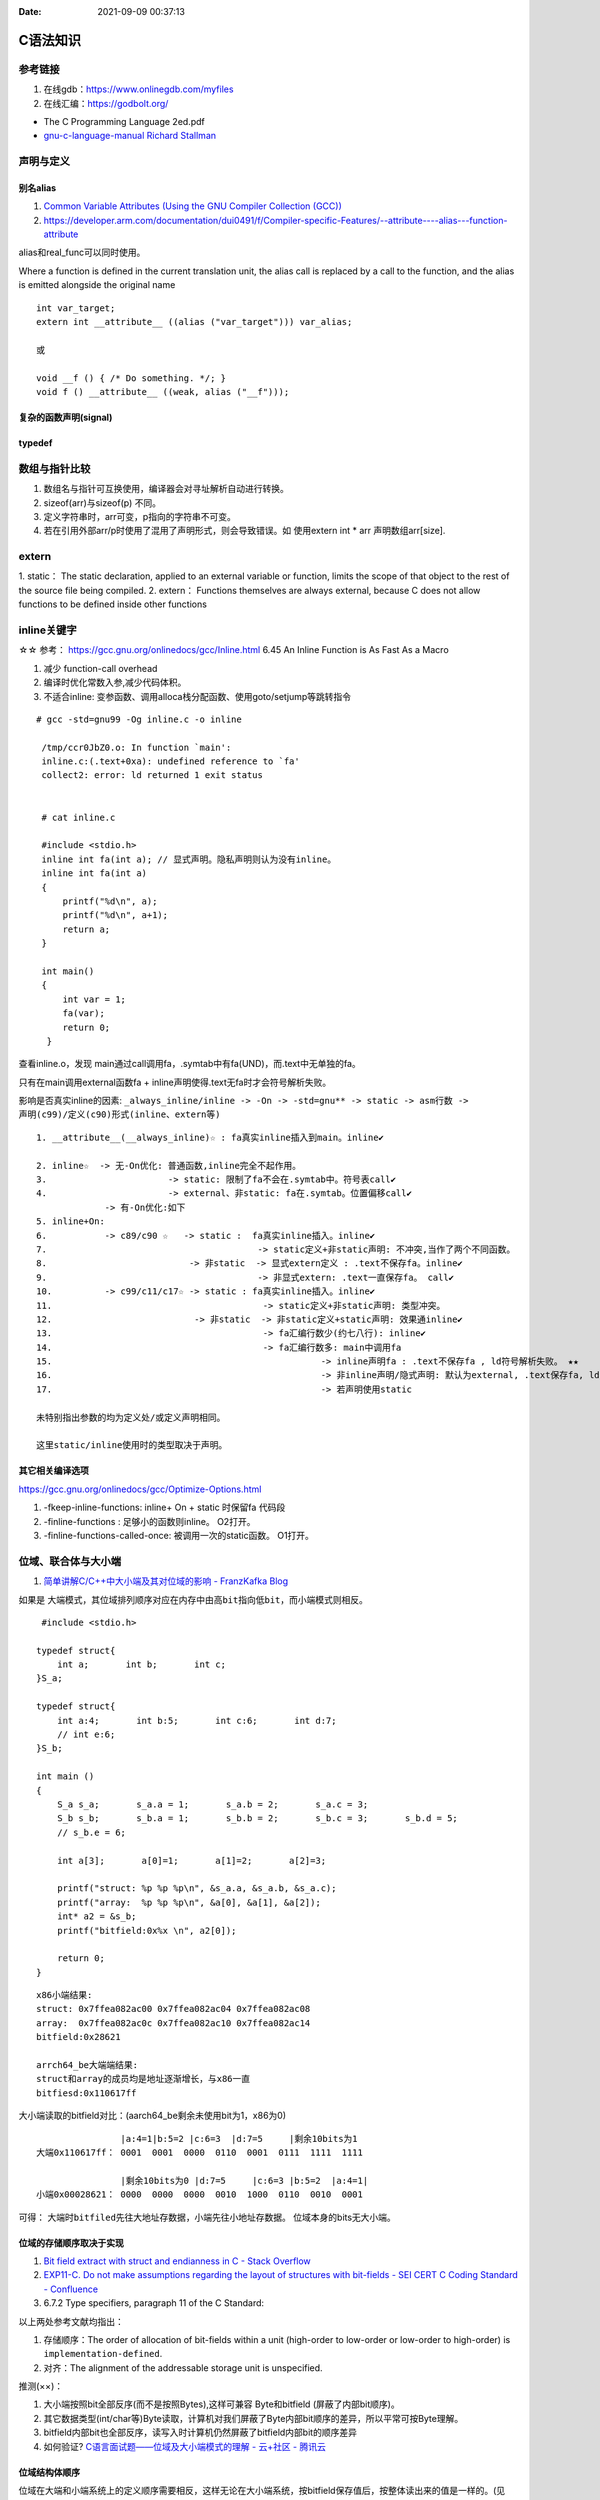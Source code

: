 
:Date:   2021-09-09 00:37:13



C语法知识
=========
参考链接
---------
1. 在线gdb：https://www.onlinegdb.com/myfiles
2. 在线汇编：https://godbolt.org/


- The C Programming Language 2ed.pdf
- `gnu-c-language-manual Richard Stallman <https://github.com/VernonGrant/gnu-c-language-manual>`__

声明与定义
---------------

别名alias
~~~~~~~~~~
1. `Common Variable Attributes (Using the GNU Compiler Collection (GCC))  <https://gcc.gnu.org/onlinedocs/gcc/Common-Variable-Attributes.html>`__
2. https://developer.arm.com/documentation/dui0491/f/Compiler-specific-Features/--attribute----alias---function-attribute

alias和real_func可以同时使用。


Where a function is defined in the current translation unit, the alias call is replaced by a call to the function, 
and the alias is emitted alongside the original name


::

    int var_target;
    extern int __attribute__ ((alias ("var_target"))) var_alias;

    或

    void __f () { /* Do something. */; }
    void f () __attribute__ ((weak, alias ("__f")));


复杂的函数声明(signal)
~~~~~~~~~~~~~~~~~~~~~~

typedef
~~~~~~~~


数组与指针比较
--------------
1. 数组名与指针可互换使用，编译器会对寻址解析自动进行转换。
2. sizeof(arr)与sizeof(p) 不同。
3. 定义字符串时，arr可变，p指向的字符串不可变。
4. 若在引用外部arr/p时使用了混用了声明形式，则会导致错误。如 使用extern int * arr 声明数组arr[size].

extern
---------
1. static： The static declaration, applied to an external variable or function, limits the scope of
that object to the rest of the source file being compiled.
2. extern： Functions themselves are always external, because C does not allow functions to be defined inside other functions

inline关键字
----------------
☆☆ 参考： https://gcc.gnu.org/onlinedocs/gcc/Inline.html 6.45 An Inline Function is As Fast As a Macro

1. 减少 function-call overhead
2. 编译时优化常数入参,减少代码体积。
3. 不适合inline: 变参函数、调用alloca栈分配函数、使用goto/setjump等跳转指令


::

  # gcc -std=gnu99 -Og inline.c -o inline

   /tmp/ccr0JbZ0.o: In function `main':
   inline.c:(.text+0xa): undefined reference to `fa'
   collect2: error: ld returned 1 exit status


   # cat inline.c

   #include <stdio.h>
   inline int fa(int a); // 显式声明。隐私声明则认为没有inline。
   inline int fa(int a)
   {
       printf("%d\n", a);
       printf("%d\n", a+1);
       return a;
   }

   int main()
   {
       int var = 1;
       fa(var);
       return 0;
    }

          
查看inline.o，发现 main通过call调用fa，.symtab中有fa(UND)，而.text中无单独的fa。

只有在main调用external函数fa + inline声明使得.text无fa时才会符号解析失败。

影响是否真实inline的因素: ``_always_inline/inline -> -On -> -std=gnu** -> static -> asm行数 -> 声明(c99)/定义(c90)形式(inline、extern等)``

::

    1. __attribute__(__always_inline)☆ : fa真实inline插入到main。inline✔

    2. inline☆  -> 无-On优化: 普通函数,inline完全不起作用。
    3.                       -> static: 限制了fa不会在.symtab中。符号表call✔
    4.                       -> external、非static: fa在.symtab。位置偏移call✔
                 -> 有-On优化:如下
    5. inline+On: 
    6.           -> c89/c90 ☆   -> static :  fa真实inline插入。inline✔
    7.                                        -> static定义+非static声明: 不冲突,当作了两个不同函数。
    8.                           -> 非static  -> 显式extern定义 : .text不保存fa。inline✔
    9.                                        -> 非显式extern: .text一直保存fa。 call✔ 
    10.          -> c99/c11/c17☆ -> static : fa真实inline插入。inline✔
    11.                                        -> static定义+非static声明: 类型冲突。
    12.                           -> 非static  -> 非static定义+static声明: 效果通inline✔
    13.                                        -> fa汇编行数少(约七八行): inline✔
    14.                                        -> fa汇编行数多: main中调用fa 
    15.                                                   -> inline声明fa : .text不保存fa , ld符号解析失败。 ★★
    16.                                                   -> 非inline声明/隐式声明: 默认为external, .text保存fa, ld成功。call✔
    17.                                                   -> 若声明使用static

    未特别指出参数的均为定义处/或定义声明相同。 
    
    这里static/inline使用时的类型取决于声明。


其它相关编译选项
~~~~~~~~~~~~~~~~~
https://gcc.gnu.org/onlinedocs/gcc/Optimize-Options.html

1. -fkeep-inline-functions: inline+ On + static 时保留fa 代码段
2. -finline-functions : 足够小的函数则inline。 O2打开。
3. -finline-functions-called-once: 被调用一次的static函数。 O1打开。

位域、联合体与大小端
---------------------
1. `简单讲解C/C++中大小端及其对位域的影响 - FranzKafka Blog  <https://coderfan.net/big-endian-and-little-endian-in-c-or-c-plus.html>`__

如果是 ``大端模式，其位域排列顺序对应在内存中由高bit指向低bit``，而小端模式则相反。

::

    #include <stdio.h>

   typedef struct{
       int a;       int b;       int c;
   }S_a;

   typedef struct{
       int a:4;       int b:5;       int c:6;       int d:7;
       // int e:6;
   }S_b;

   int main ()
   {
       S_a s_a;       s_a.a = 1;       s_a.b = 2;       s_a.c = 3;
       S_b s_b;       s_b.a = 1;       s_b.b = 2;       s_b.c = 3;       s_b.d = 5;
       // s_b.e = 6; 

       int a[3];       a[0]=1;       a[1]=2;       a[2]=3;

       printf("struct: %p %p %p\n", &s_a.a, &s_a.b, &s_a.c);
       printf("array:  %p %p %p\n", &a[0], &a[1], &a[2]);
       int* a2 = &s_b;
       printf("bitfield:0x%x \n", a2[0]);

       return 0;
   }


::
    
      x86小端结果:
      struct: 0x7ffea082ac00 0x7ffea082ac04 0x7ffea082ac08
      array:  0x7ffea082ac0c 0x7ffea082ac10 0x7ffea082ac14
      bitfield:0x28621 

      arrch64_be大端端结果:
      struct和array的成员均是地址逐渐增长，与x86一直
      bitfiesd:0x110617ff


大小端读取的bitfield对比：(aarch64_be剩余未使用bit为1，x86为0)

::

                    |a:4=1|b:5=2 |c:6=3  |d:7=5     |剩余10bits为1
    大端0x110617ff： 0001  0001  0000  0110  0001  0111  1111  1111

                    |剩余10bits为0 |d:7=5     |c:6=3 |b:5=2  |a:4=1|       
    小端0x00028621： 0000  0000  0000  0010  1000  0110  0010  0001


可得： ``大端时bitfiled先往大地址存数据``，小端先往小地址存数据。 位域本身的bits无大小端。


位域的存储顺序取决于实现
~~~~~~~~~~~~~~~~~~~~~~~~~~~~~~~~~
1. `Bit field extract with struct and endianness in C - Stack Overflow  <https://stackoverflow.com/questions/54223407/bit-field-extract-with-struct-and-endianness-in-c>`__
2. `EXP11-C. Do not make assumptions regarding the layout of structures with bit-fields - SEI CERT C Coding Standard - Confluence  <https://wiki.sei.cmu.edu/confluence/display/c/EXP11-C.+Do+not+make+assumptions+regarding+the+layout+of+structures+with+bit-fields>`__
3. 6.7.2 Type specifiers, paragraph 11 of the C Standard:

以上两处参考文献均指出：

1. 存储顺序：The order of allocation of bit-fields within a unit (high-order to low-order or low-order to high-order) is ``implementation-defined``. 
2. 对齐：The alignment of the addressable storage unit is unspecified.

推测(××)：

1. 大小端按照bit全部反序(而不是按照Bytes),这样可兼容 Byte和bitfield (屏蔽了内部bit顺序)。
2. 其它数据类型(int/char等)Byte读取，计算机对我们屏蔽了Byte内部bit顺序的差异，所以平常可按Byte理解。
3. bitfield内部bit也全部反序，读写入时计算机仍然屏蔽了bitfield内部bit的顺序差异
4. 如何验证? `C语言面试题——位域及大小端模式的理解 - 云+社区 - 腾讯云  <https://cloud.tencent.com/developer/article/1692952>`__

位域结构体顺序
~~~~~~~~~~~~~~~~
位域在大端和小端系统上的定义顺序需要相反，这样无论在大小端系统，按bitfield保存值后，按整体读出来的值是一样的。(见iphdr)


`Linux v5.17-rc8 - include/uapi/linux/ip.h  <https://sbexr.rabexc.org/latest/sources/c7/124a3bc7fedb4c.html#000560010006a001>`__

::

   struct iphdr {
   #if defined(__LITTLE_ENDIAN_BITFIELD)
   	__u8	ihl:4,
   		version:4;
   #elif defined (__BIG_ENDIAN_BITFIELD)
   	__u8	version:4,
     		ihl:4;
   #else
   #error	"Please fix <asm/byteorder.h>"
   #endif
   	__u8	tos;
   	__be16	tot_len;
   	__be16	id;
   	__be16	frag_off;
   	__u8	ttl;
   	__u8	protocol;
   	__sum16	check;
   	__be32	saddr;
   	__be32	daddr;
   	/*The options start here. */
   };


aggretate类型部分初始化
~~~~~~~~~~~~~~~~~~~~~~~~
1. `ARR02-C. Explicitly specify array bounds, even if implicitly defined by an initializer - SEI CERT C Coding Standard - Confluence  <https://wiki.sei.cmu.edu/confluence/display/c/ARR02-C.+Explicitly+specify+array+bounds%2C+even+if+implicitly+defined+by+an+initializer>`__
2. K&R A.8.7 Initialization

aggregate类型（数组和结构体）使用括号列表初始化时，剩余成员隐式初始化为0。()

If there are fewer initializers in a ``brace-enclosed list`` than there are elements or members of ``an aggregate``, 
or fewer characters in a string literal used to initialize an array of known size than there are elements in the array, 
the remainder of the aggregate shall be initialized implicitly the same as objects that have ``static storage duration``.

If an array of unknown size is initialized, its size is determined by the largest indexed element with an explicit initializer. The array type is completed at the end of its initializer list.

联合体union
~~~~~~~~~~~~~
1. union固定首地址
2. union按最大需求开辟一段内存空间

::

    union U
    {
        char c;
        int i;
    }u;//联合体变量创建方法类比结构体
    int main()
    {
        u.i = 1;
        //0x 00 00 00 01
        //低地址-------->高地址
        //01 00 00 00 小端存储 低位放低地址
        //00 00 00 01 大端存储 低位放高地址
        if (u.c == 1)
        {
            printf("小端");
        }
        else
        {
            printf("大端");
        }
    }


size_t类型
---------------
1. `About size_t and ptrdiff_t  <https://pvs-studio.com/en/blog/posts/cpp/a0050/>`__
2. `int - What is size_t in C? - Stack Overflow  <https://stackoverflow.com/questions/2550774/what-is-size-t-in-c>`__


跨平台移植性。安全性(越界问题)。可提升性能。

1. wherever you deal with pointers or arrays, you should use size_t and ptrdiff_t types.
2. 存储ptr时一般使用uintptr_t/intptr_t

特性：

1. size_t ： 
 
 - sizeof返回值的类型。
 - unsigned，与uintptr_t同义。
 - store the maximum size of a theoretically possible array of any type. 
 - size_t type is usually used for loop counters, array indexing, and address arithmetic.


2. ptrdiff_t： 

 - signed与intptr_t同义。
 - ptrdiff_t is the type of the result of an expression where one pointer is subtracted from the other (ptr1-ptr2)
 - ptrdiff_t type is usually used for loop counters, array indexing, size storage, and address arithmetic.

换行、字符串结束符、EOF
------------------------
::
        
    文件标记,Ascii,含义
    ‘’\n’,10,换行
    ‘\0’,0,c语言中表示字符串结束符
    EOT,4,传输结束符
    EOF,-1,文件/流结束符
    

C与OOP
===========
1. `用C语言实现面向对象编程OOP <https://mp.weixin.qq.com/s/Vj31M2q0H5eeJwMhvDyt6A>`__
2. `C语言实现面向对象的原理 <https://mp.weixin.qq.com/s/b9IXQ8Hbh-8ejmU010sWiA>`__
3. `Akagi201/lw_oopc: modified from http://sourceforge.net/projects/lwoopc/  <https://github.com/Akagi201/lw_oopc>`__

面向对象是一种编程方法，并不局限于某种语言。

C与OOP的三大特征
----------------
1. 封装：把数据和函数打包到一个类里面。调用者使用方法，不关心属性。
2. 继承：新的结构体定义包含旧的结构体。
3. 多态：C++ 语言实现多态就是使用虚函数，子类会继承父类的虚表（包含所有虚指针），然后重载虚指针。c则用函数指针实现。


w_oopc仅用了2个文件，.h及.c文件就实现了面向对象的三大因素。使用20+个宏以支持优美的实现OOP编程。宏样例如下

::

    #define CLASS(type)                 \
    typedef struct type type;           \
    type* type##_new(lw_oopc_file_line_params); \
    void type##_ctor(type* t);          \
    int type##_dtor(type* t);           \
    void type##_delete(type* t);        \
    struct type


头文件
============
头文件的组织
------------------
`C语言头文件组织与包含原则 - clover_toeic - 博客园  <https://www.cnblogs.com/clover-toeic/p/3728026.html>`__

头文件： **提供其它模块访问本模块所需要的声明**。（C语言中每个源文件即为一个模块）

组织原则：

1. 头文件A需要包含哪些头文件取决于其自身，而不是包含头文件A的源文件。
2. 头文件应该是完备的，任一源文件包含该头文件都不应该有编译错误。

组织技巧：

1. 减少头文件的嵌套和交叉引用。（尽量在源文件中而不是头文件中包含其它头文件）
2. 使用前置声明（结构体指针）而不是包含相应结构体，可减少依赖问题。
3. 将类型与宏/声明拆为不同头文件。
4. 按照从特殊到一般的顺序包含头文件



CERT C
=======
sequence point
-----------------
1. `EXP30-C. Do not depend on the order of evaluation for side effects - SEI CERT C Coding Standard - Confluence  <https://wiki.sei.cmu.edu/confluence/display/c/EXP30-C.+Do+not+depend+on+the+order+of+evaluation+for+side+effects>`__
2. `Warning Options (Using the GNU Compiler Collection (GCC))  <https://gcc.gnu.org/onlinedocs/gcc/Warning-Options.html>`__

1. 序列点可保证其前后求值的顺序。
2. 若无序列点，则表达式求值顺序未定义。

3. 两个序列点之间，只能修改一次值。

the C and C++ standards specify that “Between the previous and next sequence point an object 
shall **have its stored value modified at most once by the evaluation of an expression.**
Furthermore, the prior value shall be read only to determine the value to be stored.”

序列点
~~~~~~~~~~~
包括: 函数调用、控制语句(如while)、 **部分运算符(逻辑与、逻辑或、逗号、条件运算符。其它运算符均非序列点!!)** 。

常见问题与示例
~~~~~~~~~~~~~~~~

1. 函数参数求值顺序不定
2. 自增/减使用的一些场景，如下。

::

    /* i is modified twice between sequence points */
    i = ++i + 1; 
    
    /* i is read other than to determine the value to be stored */
    a[i++] = i;  

